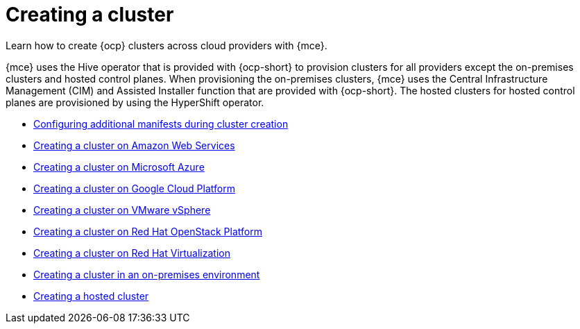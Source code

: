 [#creating-a-cluster]
= Creating a cluster 

Learn how to create {ocp} clusters across cloud providers with {mce}.

{mce} uses the Hive operator that is provided with {ocp-short} to provision clusters for all providers except the on-premises clusters and hosted control planes. When provisioning the on-premises clusters, {mce} uses the Central Infrastructure Management (CIM) and Assisted Installer function that are provided with {ocp-short}. The hosted clusters for hosted control planes are provisioned by using the HyperShift operator.

* xref:../cluster_lifecycle/config_manifest_create.adoc#config-manifest-create[Configuring additional manifests during cluster creation]
* xref:../cluster_lifecycle/create_ocp_aws.adoc#creating-a-cluster-on-amazon-web-services[Creating a cluster on Amazon Web Services]
* xref:../cluster_lifecycle/create_azure.adoc#creating-a-cluster-on-microsoft-azure[Creating a cluster on Microsoft Azure]
* xref:../cluster_lifecycle/create_google.adoc#creating-a-cluster-on-google-cloud-platform[Creating a cluster on Google Cloud Platform]
* xref:../cluster_lifecycle/create_vm.adoc#creating-a-cluster-on-vmware-vsphere[Creating a cluster on VMware vSphere]
* xref:../cluster_lifecycle/create_openstack.adoc#creating-a-cluster-on-openstack[Creating a cluster on Red Hat OpenStack Platform]
* xref:../cluster_lifecycle/create_virtualization.adoc#creating-a-cluster-on-virtualization[Creating a cluster on Red Hat Virtualization]
* xref:../cluster_lifecycle/create_cluster_on_prem.adoc#creating-a-cluster-on-premises[Creating a cluster in an on-premises environment]
* xref:../cluster_lifecycle/create_hosted.adoc#creating-a-hosted-cluster[Creating a hosted cluster]
